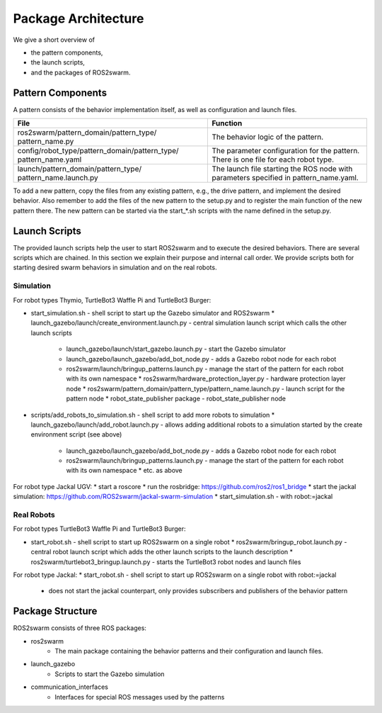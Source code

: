 Package Architecture
====================


We give a short overview of 

* the pattern components, 
* the launch scripts,
* and the packages of ROS2swarm.


Pattern Components 
------------------

A pattern consists of the behavior implementation itself, as well as configuration and launch files. 

+------------------------------------------------+-----------------------------------------------+
| File                                           | Function                                      |
+================================================+===============================================+
| ros2swarm/pattern_domain/pattern_type/         | The behavior logic of the pattern.            |
| pattern_name.py                                |                                               |
+------------------------------------------------+-----------------------------------------------+
| config/robot_type/pattern_domain/pattern_type/ | The parameter configuration for the pattern.  |
| pattern_name.yaml                              | There is one file for each robot type.        |
+------------------------------------------------+-----------------------------------------------+
| launch/pattern_domain/pattern_type/            | The launch file starting the ROS node with    | 
| pattern_name.launch.py                         | parameters specified in pattern_name.yaml.    |
+------------------------------------------------+-----------------------------------------------+

To add a new pattern, copy the files from any existing pattern, e.g., the drive pattern, and implement the desired behavior. 
Also remember to add the files of the new pattern to the setup.py and to register the main function of the new pattern there. 
The new pattern can be started via the start_*.sh scripts with the name defined in the setup.py.


Launch Scripts
--------------

The provided launch scripts help the user to start ROS2swarm and to execute the desired behaviors. There are several scripts which are chained. In this section we explain their purpose and internal call order. We provide scripts both for starting desired swarm behaviors in simulation and on the real robots. 


Simulation
~~~~~~~~~~

For robot types Thymio, TurtleBot3 Waffle Pi and TurtleBot3 Burger:

* start_simulation.sh - shell script to start up the Gazebo simulator and ROS2swarm 
  * launch_gazebo/launch/create_environment.launch.py - central simulation launch script which calls the other launch scripts 
    * launch_gazebo/launch/start_gazebo.launch.py - start the Gazebo simulator
    * launch_gazebo/launch_gazebo/add_bot_node.py - adds a Gazebo robot node for each robot
    * ros2swarm/launch/bringup_patterns.launch.py - manage the start of the pattern for each robot with its own namespace
      * ros2swarm/hardware_protection_layer.py - hardware protection layer node
      * ros2swarm/pattern_domain/pattern_type/pattern_name.launch.py - launch script for the pattern node
      * robot_state_publisher package - robot_state_publisher node

* scripts/add_robots_to_simulation.sh - shell script to add more robots to simulation
  * launch_gazebo/launch/add_robot.launch.py - allows adding additional robots to a simulation started by the create environment script (see above)
    * launch_gazebo/launch_gazebo/add_bot_node.py - adds a Gazebo robot node for each robot
    * ros2swarm/launch/bringup_patterns.launch.py - manage the start of the pattern for each robot with its own namespace
      * etc. as above

For robot type Jackal UGV:
* start a roscore 
* run the rosbridge: https://github.com/ros2/ros1_bridge
* start the jackal simulation: https://github.com/ROS2swarm/jackal-swarm-simulation
* start_simulation.sh - with robot:=jackal


Real Robots
~~~~~~~~~~~


For robot types TurtleBot3 Waffle Pi and TurtleBot3 Burger:

* start_robot.sh - shell script to start up ROS2swarm on a single robot
  * ros2swarm/bringup_robot.launch.py - central robot launch script which adds the other launch scripts to the launch description
  * ros2swarm/turtlebot3_bringup.launch.py - starts the TurtleBot3 robot nodes and launch files

For robot type Jackal:
* start_robot.sh - shell script to start up ROS2swarm on a single robot with robot:=jackal
  * does not start the jackal counterpart, only provides subscribers and publishers of the behavior pattern 
  
  
Package Structure
-----------------


ROS2swarm consists of three ROS packages:

* ros2swarm
    * The main package containing the behavior patterns and their configuration and launch files.
* launch_gazebo
    * Scripts to start the Gazebo simulation
* communication_interfaces
    * Interfaces for special ROS messages used by the patterns

